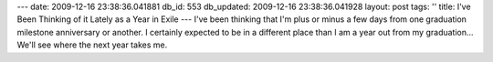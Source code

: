 ---
date: 2009-12-16 23:38:36.041881
db_id: 553
db_updated: 2009-12-16 23:38:36.041928
layout: post
tags: ''
title: I've Been Thinking of it Lately as a Year in Exile
---
I've been thinking that I'm plus or minus a few days from one graduation milestone anniversary or another. I certainly expected to be in a different place than I am a year out from my graduation... We'll see where the next year takes me.